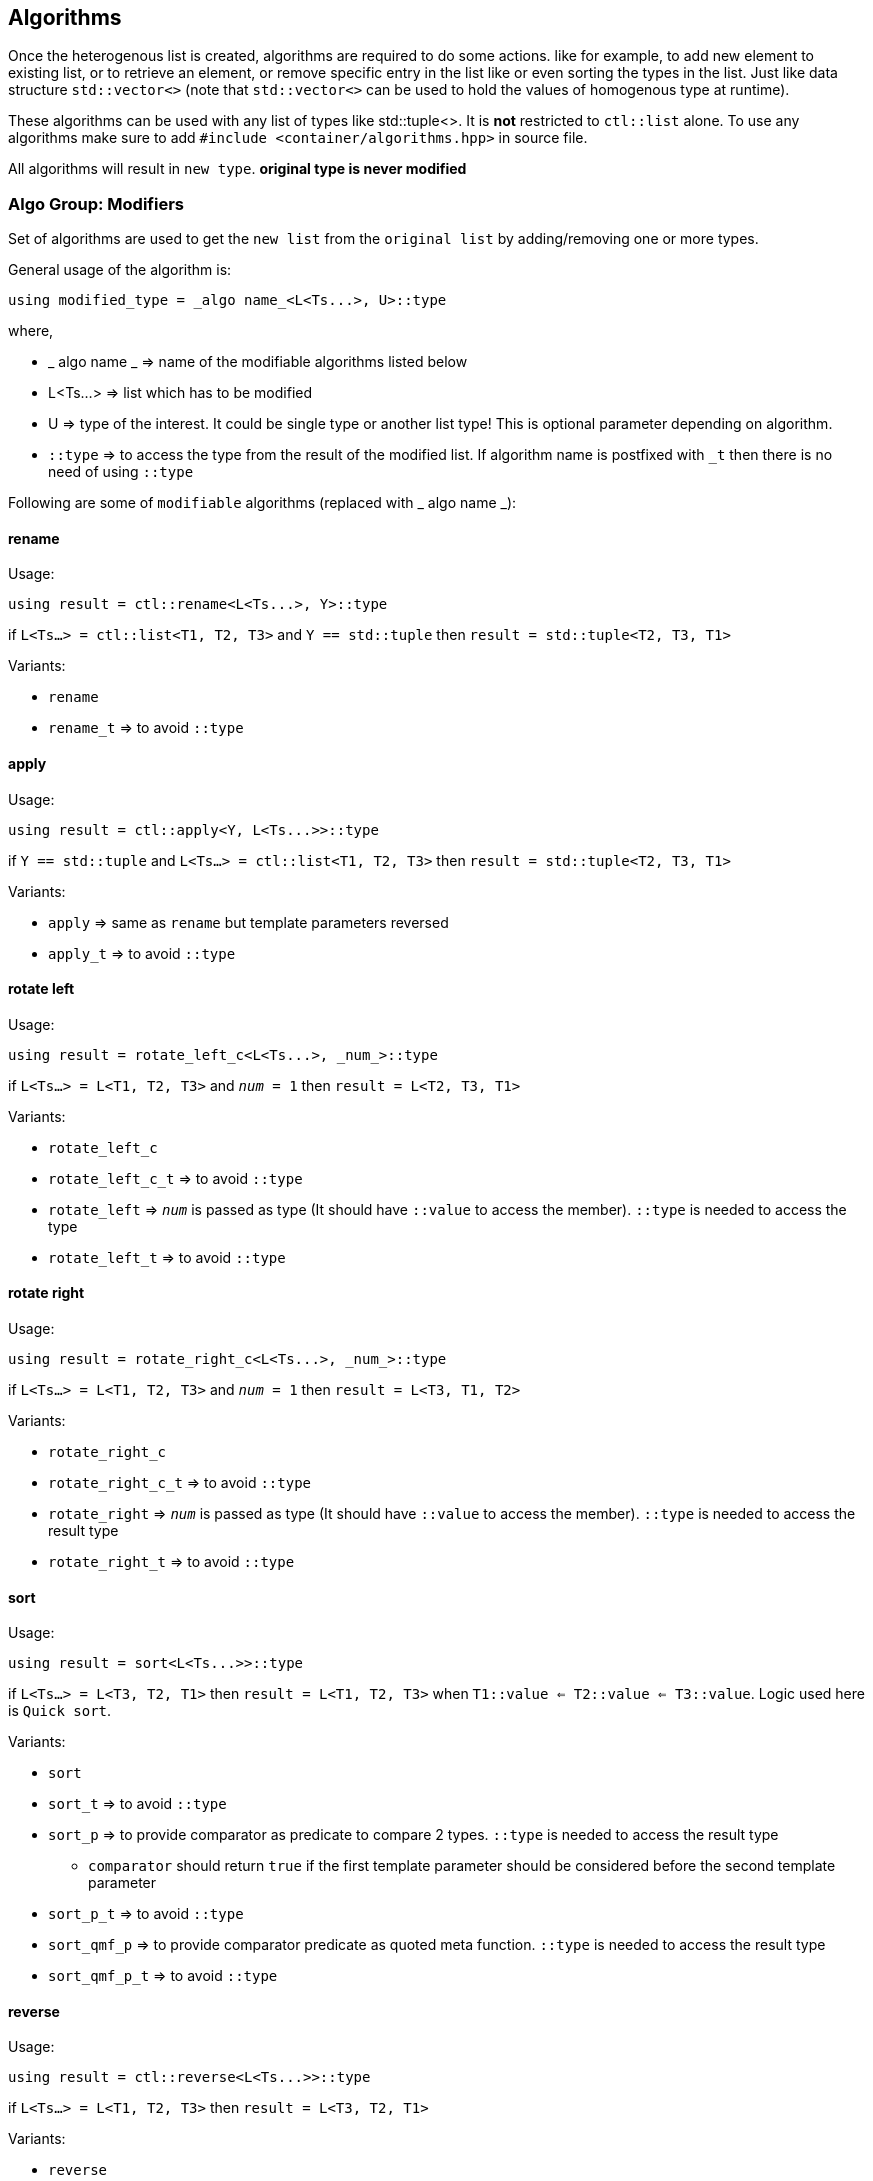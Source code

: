 
== Algorithms

Once the heterogenous list is created, algorithms are required to do some actions. like for example, to add new element to existing list, or to retrieve an element, or remove specific entry in the list like or even sorting the types in the list. Just like data structure `std::vector<>` (note that `std::vector<>` can be used to hold the values of homogenous type at runtime).

These algorithms can be used with any list of types like std::tuple<>. It is *not* restricted to `ctl::list` alone.
To use any algorithms make sure to add `#include <container/algorithms.hpp>` in source file.

All algorithms will result in `new type`. *original type is never modified*

=== Algo Group: Modifiers

Set of algorithms are used to get the `new list` from the `original list` by adding/removing one or more types. 

General usage of the algorithm is:
[source, cpp]
using modified_type = _algo name_<L<Ts...>, U>::type

where,

* _ algo name _ => name of the modifiable algorithms listed below
* L<Ts...> => list which has to be modified
* U => type of the interest. It could be single type or another list type! This is optional parameter depending on algorithm.
* `::type` => to access the type from the result of the modified list. If algorithm name is postfixed with `_t` then there is no need of using `::type`

Following are some of `modifiable` algorithms (replaced with _ algo name _):

==== rename

Usage:
[source, cpp]
using result = ctl::rename<L<Ts...>, Y>::type

if `L<Ts...> = ctl::list<T1, T2, T3>` and `Y == std::tuple` then `result = std::tuple<T2, T3, T1>`

Variants:

* `rename`
* `rename_t` => to avoid `::type`

==== apply

Usage:
[source, cpp]
using result = ctl::apply<Y, L<Ts...>>::type

if `Y == std::tuple` and `L<Ts...> = ctl::list<T1, T2, T3>` then `result = std::tuple<T2, T3, T1>`

Variants:

* `apply` => same as `rename` but template parameters reversed
* `apply_t` => to avoid `::type`

==== rotate left

Usage:
[source, cpp]
using result = rotate_left_c<L<Ts...>, _num_>::type

if `L<Ts...> = L<T1, T2, T3>` and `_num_ = 1` then `result = L<T2, T3, T1>`

Variants:

* `rotate_left_c`
* `rotate_left_c_t` => to avoid `::type`
* `rotate_left` => `_num_` is passed as type (It should have `::value` to access the member). `::type` is needed to access the type
* `rotate_left_t` => to avoid `::type`

==== rotate right

Usage:
[source, cpp]
using result = rotate_right_c<L<Ts...>, _num_>::type

if `L<Ts...> = L<T1, T2, T3>` and `_num_ = 1` then `result = L<T3, T1, T2>`

Variants:

* `rotate_right_c`
* `rotate_right_c_t` => to avoid `::type`
* `rotate_right` => `_num_` is passed as type (It should have `::value` to access the member). `::type` is needed to access the result type
* `rotate_right_t` => to avoid `::type`

==== sort

Usage:
[source, cpp]
using result = sort<L<Ts...>>::type

if `L<Ts...> = L<T3, T2, T1>` then `result = L<T1, T2, T3>` when `T1::value <= T2::value <= T3::value`. Logic used here is `Quick sort`.

Variants:

* `sort`
* `sort_t` => to avoid `::type`
* `sort_p` => to provide comparator as predicate to compare 2 types. `::type` is needed to access the result type
** `comparator` should return `true` if the first template parameter should be considered before the second template parameter
* `sort_p_t` => to avoid `::type`
* `sort_qmf_p` => to provide comparator predicate as quoted meta function. `::type` is needed to access the result type
* `sort_qmf_p_t` => to avoid `::type`

==== reverse

Usage:
[source, cpp]
using result = ctl::reverse<L<Ts...>>::type

if `L<Ts...> = L<T1, T2, T3>` then `result = L<T3, T2, T1>`

Variants:

* `reverse`
* `reverse_t` => to avoid `::type`

==== replace

Usage:
[source, cpp]
using result = ctl::replace<L<Ts...>, TR, RW>::type

if `L<Ts...> = L<T1, T2, T3>`, `TR = T2` and `RW = T4` then `result = L<T1, T4, T3>`

Variants:

* `replace`
* `replace_t` => to avoid `::type`
* `replace_at_c` => to replace type at given position (position is a constant). `::type` is needed to access the result type
* `replace_at_c_t` => to avoid `::type`
* `replace_at` => to replace type at given position (position is a type, `::value` is used to access the constant). `::type` is needed to access the result type
* `replace_at_t` => to avoid `::type`
* `replace_if` => to replace all types which results in `true` when passed to given predicate. `::type` is needed to access the result type
* `replace_if_t` => to avoid `::type`
* `replace_if_qmf` => predicate passed as quoted meta function. `::type` is needed to access the result type
* `replace_if_qmf_t` => to avoid `::type`

==== push_front

Usage:
[source, cpp]
using result = ctl::push_front<L<Ts...>, T>::type

if `L<Ts...> = L<T1, T2, T3>` and `L<T4, T5, T6>` then `result = L<T4, T5, T6, T1, T2, T3>`

Variants:

* `push_front` => to push another `type/list` to front of given list
* `push_front_t` => used to avoid `::type`

==== push_back

Usage:
[source, cpp]
using result = ctl::push_back<L<Ts...>, T>::type

if `L<Ts...> = L<T1, T2, T3>` and `L<T4, T5, T6>` then `result = L<T1, T2, T3, T4, T5, T6>`

Variants:

* `push_back` => to push another `type/list` to back of given list
* `push_back_t` => to avoid `::type`

==== append

Usage:
[source, cpp]
using result = ctl::append<L<Ts...>, T>::type

if `L<Ts...> = L<T1, T2, T3>` and `L<T4, T5, T6>` then `result = L<T1, T2, T3, T4, T5, T6>`

Variants:

* `append` => alias to `push_back`
* `append_t` => alias to `push_back_t`

==== pop_front

Usage:
[source, cpp]
using result = ctl::pop_front<L<Ts...>>::type

if `L<Ts...> = L<T1, T2, T3>` then `result = L<T2, T3>`
if list provided is empty, then it will result in error

Variants:

* `pop_front`
* `pop_front_t` => to avoid `::type`

==== pop_back

Usage:
[source, cpp]
using result = ctl::pop_back<L<Ts...>>::type

if `L<Ts...> = L<T1, T2, T3>` then `result = L<T1, T2>`

Variants:

* `pop_back`
* `pop_back_t` => to avoid `::type`

==== insert

Usage:
[source, cpp]
using result = ctl::insert_c<L<Ts...>, _index_, Us...>::type

if `L<Ts...> = L<T1, T2, T3>`, `_index_ = 1` and `Us... = U1, U2, U3`  then `result = L<T1, U1, U2, U3, T2, T3>`.
if _index_ should be less than size of the `L<Ts...>`. otherwise it will result in compiler error

Variants:

* `insert_c`
* `insert_c_t` => to avoid `::type`
* `insert` => when _index_ passed as type (`::value` is used to get the index value). `::type` is needed to access the result type
* `insert_t` => to avoid `::type`

==== repeat

Usage:
[source, cpp]
using result = ctl::repeat_c<L<Ts...>, _count_>::type

if `L<Ts...> = L<T1, T2, T3>` and _count_ = 2 then `result = L<T1, T2, T3, T1, T2, T3>`.
if _count_ == 0, then `result = L<>`

Variants:

* `repeat_c`
* `repeat_c_t` => to avoid `::type`
* `repeat` => when _count_ passed as type (`::value` is used to get the count value). `::type` is needed to access the result type
* `repeat_t` => to avoid `::type`

==== clear

Usage:
[source, cpp]
using result = ctl::repeat_c<L<Ts...>>::type

if `L<Ts...> = L<T1, T2, T3>` then `result = L<>`

Variants:

* `clear`
* `clear_t` => to avoid `::type`

==== erase

Usage:
[source, cpp]
using result = ctl::erase_c<L<Ts...>, _pos1_, _pos2_>::type

if `L<Ts...> = L<T1, T2, T3>`, _pos1_ == 0 and _pos2_ == 1 then `result = L<T2, T3>`.
if condition _pos1_ < `L<Ts...>` <= _pos2_ fails, then results in compiler error.

Variants:

* `erase_c`
* `erase_c_t` => to avoid `::type`
* `erase` => when _pos1_ and _pos2_ are passed a types. `::type` is needed to access the result type
* `erase_t` => to avoid `::type`

==== remove

Usage:
[source, cpp]
using result = ctl::remove_type<L<Ts...>, U>::type

if `L<Ts...> = L<T1, T2, T3>` and `U = T2` then `result = L<T1, T2>`.

Variants:

* `remove_type`
* `remove_type_t` => to avoid `::type`
* `remove_if` => when `U` is a predicate. if `P<T>` results in `true` then type is removed. `::type` is needed to access the result type
* `remove_if_t` => to avoid `::type`
* `remove_if_qmf`
* `remove_if_qmf_t`

==== filter

Usage:
[source, cpp]
using result = ctl::filter_if<P, L1, L2, ..., Ln>::type

if `L1<T1, T2, T3>, L2<T4, T5, T6> ... Ln<Tn, Tn+1, Tn+2>` and `P<T2, T5, ..., Tn+1> = true` then `result = L<T2>`.

Variants:

* `filter_if`
* `filter_if_t` => to avoid `::type`
* `filter_if_qmf` => when predicate is passed as quoted meta function. `::type` is needed to access the result type
* `filter_if_qmf_t` => to avoid `::type`

==== copy_if

Usage:
[source, cpp]
using result = ctl::copy_if<L<Ts...>, P>::type

if `L<Ts...> = L<T1, T2, T3>` and `P<T2> = true` then `result = L<T2>`.

Variants:

* `copy_if` => alias to `filter_if`
* `copy_if_t` => to avoid `::type`
* `copy_if_qmf` => alias to `filter_if_qmf`
* `copy_if_qmf_t` => to avoid `::type`

==== drop

Usage:
[source, cpp]
using result = ctl::drop_c<L<Ts...>, _count_>::type

if `L<Ts...> = L<T1, T2, T3>` and _count_ = 2 then `result = L<T3>`. 
if _count_ >= `L<Ts...>` size, then `result = L<>`

Variants:

* `drop_c`
* `drop_c_t` => to avoid `::type`
* `drop` => when _count_ is a type. `::type` is needed to access the result type
* `drop_t` => to avoid `::type`

==== remove_duplicates

Usage:
[source, cpp]
using result = ctl::remove_duplicates<L<Ts...>>::type

if `L<Ts...> = L<T1, T1, T2>` and _count_ = 2 then `result = L<T1, T2>`. 

Variants:

* `remove_duplicates`
* `remove_duplicates_t` => to avoid `::type`

==== unique

Usage:
[source, cpp]
using result = ctl::unique<L<Ts...>>::type

if `L<Ts...> = L<T1, T1, T2>` and _count_ = 2 then `result = L<T1, T2>`. 

Variants:

* `unique` => alias to `remove_duplicates`
* `unique_t` => to avoid `::type`

==== unique_if

Usage:
[source, cpp]
using result = ctl::unique_if<L<Ts...>, P>::type

if `L<Ts...> = L<T1, T2, T3>` and `P<T> = T2` then `result = L<T1, T2>`.

Variants:

* `unique_if` => alias to `remove_if`
* `unique_if_t` => to avoid `::type`
* `unique_if_qmf` => alias to `remove_if_qmf`
* `unique_if_qmf_t` => to avoid `::type`

==== transform

Usage:
[source, cpp]
using result = ctl::transform<F, L1, L2, ..., Ln>::type

if `L1<T1, T2, T3>, L2<T4, T5, T6> ... Ln<Tn, Tn+1, Tn+2>` then `result = L<F<T1, T4, ..., Tn>, F<T2, T5, ..., Tn+1>, F<T3, T6, ..., Tn+2>>`. F is templated type.

Variants:

* `transform`
* `transform_t` => to avoid `::type`
* `transform_qmf` => when `F` is provided as quoted meta function. `::type` is needed to access the result type
* `transform_qmf_t` => to avoid `::type`
* `transform_if` => when predicate `P` is passed as 3rd template argument. `result` will have `F<T>` only when `P<T>` is `true`. `::type` is needed to access the result type
* `transform_if_t` => to avoid `::type`
* `transform_if_qmf` => when `F` and predicate provided as quoted meta function
* `transform_if_qmf_t` => to avoid `::type`

=== Algo Group: Accessors

Set of algorithms are used to retrieve the one or more types from the `original list`. In some case `conditional retrieval` is possible. *These algorithms will result in compiler error if the provided `list` is empty*. 

General usage of the algorithm is:
[source, cpp]
using result = _algo name_<L<Ts...>, P>::type

where,

* _ algo name _ => name of the accessor algorithms listed below
* L<Ts...> => list from which one or more type is retrieved
* P => `predicate/function` which is `applied on each type` to access/retrieve. It is `optional`, not every algorithm needs this parameter
* `::type` => to access the type from the result. If algorithm name is postfixed with `_t` then there is no need of using `::type`

Following are some of `accessor` algorithms (replaced with _ algo name _):

==== at

Usage:
[source, cpp]
using result = ctl::at_c<L<Ts...>, _pos_>::type

if `L<Ts...> = L<T1, T2, T3>` and _pos_ == 2 then `result = T3`. if condition _pos_ < size of `L<Ts...>` then it will result in compiler error

Variants:

* `at_c`
* `at_c_t` => to avoid `::type`
* `at` => when _pos_ is passed as type. `::type` is needed to access the result type
* `at_t` => to avoid `::type`

==== first

Usage:
[source, cpp]
using result = ctl::first<L<Ts...>>::type

if `L<Ts...> = L<T1, T2, T3>` then `result = T1`. if list provided is empty, then it will result in compiler error

Variants:

* `first` => to get the first type from the list
* `first_t` => to avoid `::type`

==== front

Usage:
[source, cpp]
using result = ctl::front<L<Ts...>>::type

if `L<Ts...> = L<T1, T2, T3>` then `result = T1`. if list provided is empty, then it will result in compiler error

Variants:

* `front` => alias to `first`
* `front_t` => to avoid `::type`

==== last

Usage:
[source, cpp]
using result = ctl::last<L<Ts...>>::type

if `L<Ts...> = L<T1, T2, T3>` then `result = T3`. if list provided is empty, then it will result in compiler error

Variants:

* `last` => to get the last type from the list
* `last_t` => to avoid `::type`

==== back

Usage:
[source, cpp]
using result = ctl::back<L<Ts...>>::type

if `L<Ts...> = L<T1, T2, T3>` then `result = T3`. if list provided is empty, then it will result in compiler error

Variants:

* `back` => alias to `last`
* `back_t` => to avoid `::type`

==== head

Usage:
[source, cpp]
using result = ctl::head<L<Ts...>>::type

if `L<Ts...> = L<T1, T2, T3>` then `result = L<T1, T2>`. if list provided is empty, then it will result in compiler error. If there is only one entry in the list, then `result = L<>`

Variants:

* `head`
* `head_t` => to avoid `::type`

==== tail

Usage:
[source, cpp]
using result = ctl::tail<L<Ts...>>::type

if `L<Ts...> = L<T1, T2, T3>` then `result = L<T2, T3>`. if list provided is empty, then it will result in compiler error. If there is only one entry in the list, then `result = L<>`

Variants:

* `tail`
* `tail_t` => to avoid `::type`

==== take

Usage:
[source, cpp]
using result = ctl::take<L<Ts...>, _count_>::type

if `L<Ts...> = L<T1, T2, T3>` and _count_ = 2, then `result = L<T1, T2>`. if _count_ >= size of `L<Ts...>` then `result = L<Ts...>`

Variants:

* `take_c`
* `take_c_t` => to avoid `::type`
* `take` => when _count_ is provided as type. `::type` is needed to access the result type
* `take_t` => to avoid `::type`


=== Algo Group: Miscellaneous

Set of algorithms used for miscellaneous stuffs which are not listed above! Name of the algorithm will give hint on misc stuff.

Following are some of algorithms:

==== size

Usage:
[source, cpp]
using result = ctl::size<L<Ts...>>::type

if `L<Ts...> = L<T1, T2, T3>` then `result = std::integral_constant<uint32_t, 3>`

Variants:

* `size`
* `size_t` => to avoid `::type`

==== count

Usage:
[source, cpp]
using result = ctl::count<L<Ts...>>::type

if `L<Ts...> = L<T1, T2, T3>` then `result = std::integral_constant<uint32_t, 3>`

Variants:

* `count` => alias to `size`
* `count_t` => to avoid `::type`
* `count_if` => when `predicate P` is passed as second template argument. type will be counted only if `P<T> is true`. `::type` is needed to access the result type
* `count_if_t` => to avoid `::type`
* `count_if_qmf` => when `predicate` is passed as quoted meta function
* `count_if_qmf_t` => to avoid `::type`

==== empty

Usage:
[source, cpp]
using result = ctl::empty<L<Ts...>>::type

if `L<Ts...> = L<T1, T2, T3>` then `result = std::false_type`. if `L<Ts...> = L<>` then `result = std::true_type`

Variants:

* `empty`
* `empty_t` => to avoid `::type`

==== contains

Usage:
[source, cpp]
using result = ctl::contains<L<Ts...>, U>::type

if `L<Ts...> = L<T1, T2, T3>` and `U == T2` then `result = std::true_type`. if `U == T4` then `result = std::false_type`

Variants:

* `contains`
* `contains_t` => to avoid `::type`

==== find

Usage:
[source, cpp]
using result = ctl::find<L<Ts...>, U>::type

if `L<Ts...> = L<T1, T2, T3>` and `U == T2` then `result = std::integral_constant<uint32_t, 1>`. if `U` is not found in list, then `result` is size of the list

Variants:

* `find`
* `find_t` => to avoid `::type`
* `find_if` => when `U` is a predicate. `result` will have the first position for which `P<T>` will result in `true`. `::type` is needed to access the result type
* `find_if_t` => to avoid `::type`
* `find_if_qmf` => when predicate is passed as quoted meta function. `::type` is needed to access the result type
* `find_if_qmf_t` => to avoid `::type`

==== all_of

Usage:
[source, cpp]
using result = ctl::all_of<L<Ts...>, P>::type

if `L<Ts...> = L<T1, T2, T3>` and `P<T> == true` for all T1, T2, T3 types then `result = std::true_type`, otherwise `result = std::false_type`.

Variants:

* `all_of`
* `all_of_t` => to avoid `::type`
* `all_of_qmf` => when predicate is passed as quoted meta function. `::type` is needed to access the result type
* `all_of_qmf_t` => to avoid `::type`

==== any_of

Usage:
[source, cpp]
using result = ctl::any_of<L<Ts...>, P>::type

if `L<Ts...> = L<T1, T2, T3>` and `P<T> == true` for any T1, T2, T3 types then `result = std::true_type`, otherwise `result = std::false_type`.

Variants:

* `any_of`
* `any_of_t` => to avoid `::type`
* `any_of_qmf` => when predicate is passed as quoted meta function. `::type` is needed to access the result type
* `any_of_qmf_t` => to avoid `::type`

==== none_of

Usage:
[source, cpp]
using result = ctl::none_of<L<Ts...>, P>::type

if `L<Ts...> = L<T1, T2, T3>` and `P<T> == false` for all T1, T2, T3 types then `result = std::true_type`, otherwise `result = std::false_type`.

Variants:

* `none_of`
* `none_of_t` => to avoid `::type`
* `none_of_qmf` => when predicate is passed as quoted meta function. `::type` is needed to access the result type
* `none_of_qmf_t` => to avoid `::type`

==== from integer sequence

Usage:
[source, cpp]
using result = ctl::from_integer_sequence<sequence, RT>::type

if `sequence = std::integer_sequence<unsigned int, 9, 2, 5>` and `RT == ctl::list` then `result = ctl::list<std::integral_constant<unsigned int, 9>, std::integral_constant<unsigned int, 2>, std::integral_constant<unsigned int, 5> >`

`RT` default type is `std::tuple`.

Variants:

* `from_integer_sequence`
* `from_integer_sequence_t` => to avoid `::type`

==== iota

Usage:
[source, cpp]
using result = ctl::iota_c<_count_, DT, RT>::type

if _count_ = 3, `DT = uint32_t` and `RT == ctl::list` then `result = ctl::list<std::integral_constant<uint32_t, 0>, std::integral_constant<uint32_t, 1>, std::integral_constant<uint32_t, 2> >`

`DT` default type is `uint32_t`.
`RT` default type is `std::tuple`.

* `iota_c`
* `iota_c_t` => to avoid `::type`
* `iota` => when _count_ is provided as type. `::type` is needed to access the result type
* `iota_t` => to avoid `::type`
